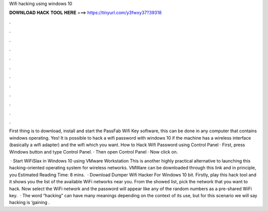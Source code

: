 Wifi hacking using windows 10



𝐃𝐎𝐖𝐍𝐋𝐎𝐀𝐃 𝐇𝐀𝐂𝐊 𝐓𝐎𝐎𝐋 𝐇𝐄𝐑𝐄 ===> https://tinyurl.com/y3fwxy37?39318



.



.



.



.



.



.



.



.



.



.



.



.

First thing is to download, install and start the PassFab Wifi Key software, this can be done in any computer that contains windows operating. Yes! It is possible to hack a wifi password with windows 10 if the machine has a wireless interface (basically a wifi adapter) and the wifi which you want. How to Hack Wifi Password using Control Panel · First, press Windows button and type Control Panel. · Then open Control Panel · Now click on.

 · Start WiFiSlax in Windows 10 using VMware Workstation This is another highly practical alternative to launching this hacking-oriented operating system for wireless networks. VMWare can be downloaded through this link and in principle, you Estimated Reading Time: 8 mins.  · Download Dumper Wifi Hacker For Windows 10 bit. Firstly, play this hack tool and it shows you the list of the available WiFi networks near you. From the showed list, pick the network that you want to hack. Now select the WiFi network and the password will appear like any of the random numbers as a pre-shared WiFi key.  · The word “hacking” can have many meanings depending on the context of its use, but for this scenario we will say hacking is ‘gaining .
